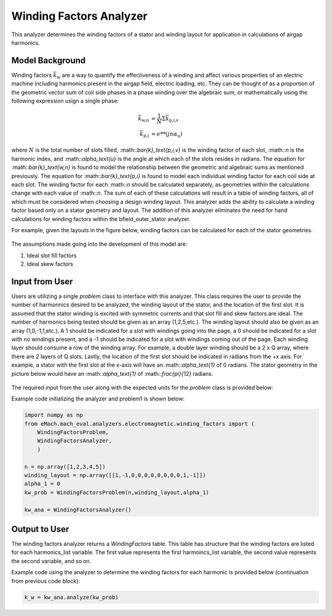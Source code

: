 Winding Factors Analyzer
##########################################

This analyzer determines the winding factors of a stator and winding layout for application in calculations of airgap harmonics.

Model Background
****************

Winding factors :math:`\bar{k}_\text{w}` are a way to quantify the effectiveness of a winding and affect various properties of an electric machine including
harmonics present in the airgap field, electric loading, etc. They can be thought of as a proportion of the geometric vector sum of coil side phases 
in a phase winding over the algebraic sum, or mathematically using the following expression usign a single phase:

.. math::

    \bar{k}_\text{w,n} &= \frac{1}{N} \Sigma \bar{k}_\text{p,i,v} \\
    \bar{k}_\text{p,i} &= e**(j n \alpha_\text{u})

where :math:`N` is the total number of slots filled, :math::`\bar{k}_\text{p,i,v}` is the winding factor of each slot, :math::`n` is the harmonic index, 
and :math::`\alpha_\text{u}` is the angle at which each of the slots resides in radians. The equation for :math::`\bar{k}_\text{w,n}` is found to model 
the relationship between the geometric and algebraic sums as mentioned previously. The equation for :math::`\bar{k}_\text{p,i}` is found to model each individual
winding factor for each coil side at each slot. The winding factor for each :math::`n` should be calculated separately, as geometries within the calculations 
change with each value of :math::`n`. The sum of each of these calculations will result in a table of winding factors, all of which must be considered when 
choosing a design winding layout. This analyzer adds the ability to calculate a winding factor based only on a stator geometry and layout. The addition of this 
analyzer eliminates the need for hand calculations for winding factors within the bfield_outer_stator analyzer.

For example, given the layouts in the figure below, winding factors can be calculated for each of the stator geometries.

.. figure:: ./Images/WindingLayouts.PNG
   :alt: Winding_Layouts
   :align: center
   :width: 500 

The assumptions made going into the development of this model are:

1. Ideal slot fill factors
2. Ideal skew factors

Input from User
*********************************

Users are utilizing a single `problem` class to interface with this analyzer. This class requires the user to provide the number of harmonnics desired to
be analyzed, the winding layout of the stator, and the location of the first slot. It is assumed that the stator winding is excited with symmetric currents
and that slot fill and skew factors are ideal. The number of harmonics being tested should be given as an array (1,2,5,etc.). The winding layout should also be
given as an array (1,0,-1,1,etc.). A 1 should be indicated for a slot with windings going into the page, a 0 should be indicated for a slot with no windings
present, and a -1 should be indicated for a slot with windings coming out of the page. Each winding layer should consume a row of the winding array. For example,
a double layer winding should be a 2 x Q array, where there are 2 layers of Q slots. Lastly, the location of the first slot should be indicated in radians from
the +x axis. For example, a stator with the first slot at the x-axis will have an :math::`\alpha_\text{1}` of 0 radians. The stator geometry in the picture below
would have an :math::`\alpha_\text{1}` of :math::`\frac{\pi}{12}` radians.

.. figure:: ./Images/SlotAngles.PNG
   :alt: Slot_Angles
   :align: center
   :width: 500 

The required input from the user along with the expected units for the `problem` class is provided below:

.. csv-table:: `OuterStatorBnfieldProblem1`
   :file: input_winding_factors.csv
   :widths: 70, 70, 30
   :header-rows: 1

Example code initializing the analyzer and problem1 is shown below:

.. code-block:: python

    import numpy as np
    from eMach.mach_eval.analyzers.electromagnetic.winding_factors import (
        WindingFactorsProblem,
        WindingFactorsAnalyzer,
        )

    n = np.array([1,2,3,4,5])
    winding_layout = np.array([[1,-1,0,0,0,0,0,0,0,0,1,-1]])
    alpha_1 = 0
    kw_prob = WindingFactorsProblem(n,winding_layout,alpha_1)

    kw_ana = WindingFactorsAnalyzer()

Output to User
**********************************
The winding factors analyzer returns a `WindingFactors` table. This table has structure that the winding factors are listed for each harmonics_list variable. The 
first value represents the first harmoincs_list variable, the second value represents the second variable, and so on.

Example code using the analyzer to determine the winding factors for each harmonic is provided below (continuation from previous code block):

.. code-block:: python

    k_w = kw_ana.analyze(kw_prob)

.. figure:: ./Images/WindingFactors.PNG
   :alt: Winding_Factors 
   :align: center
   :width: 500
